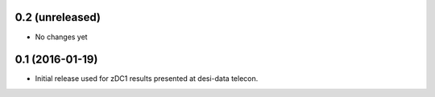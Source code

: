 0.2 (unreleased)
----------------

- No changes yet

0.1 (2016-01-19)
----------------

- Initial release used for zDC1 results presented at desi-data telecon.
